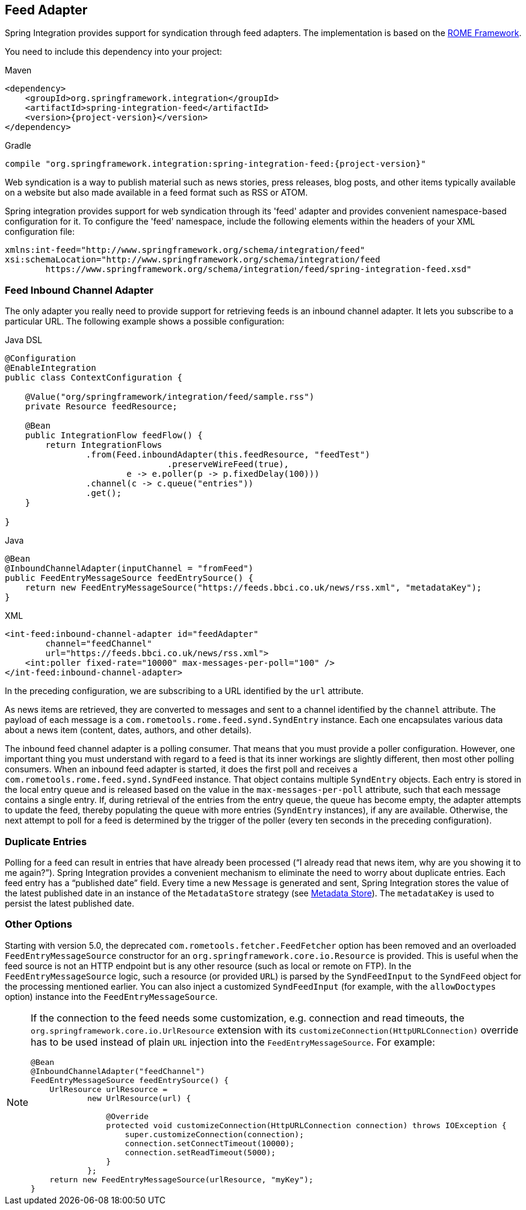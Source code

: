 [[feed]]
== Feed Adapter

Spring Integration provides support for syndication through feed adapters.
The implementation is based on the https://rometools.github.io/rome/[ROME Framework].

You need to include this dependency into your project:

====
[source, xml, subs="normal", role="primary"]
.Maven
----
<dependency>
    <groupId>org.springframework.integration</groupId>
    <artifactId>spring-integration-feed</artifactId>
    <version>{project-version}</version>
</dependency>
----

[source, groovy, subs="normal", role="secondary"]
.Gradle
----
compile "org.springframework.integration:spring-integration-feed:{project-version}"
----
====

Web syndication is a way to publish material such as news stories, press releases, blog posts, and other items typically available on a website but also made available in a feed format such as RSS or ATOM.

Spring integration provides support for web syndication through its 'feed' adapter and provides convenient namespace-based configuration for it.
To configure the 'feed' namespace, include the following elements within the headers of your XML configuration file:

====
[source,xml]
----
xmlns:int-feed="http://www.springframework.org/schema/integration/feed"
xsi:schemaLocation="http://www.springframework.org/schema/integration/feed
	https://www.springframework.org/schema/integration/feed/spring-integration-feed.xsd"
----
====

[[feed-inbound-channel-adapter]]
=== Feed Inbound Channel Adapter

The only adapter you really need to provide support for retrieving feeds is an inbound channel adapter.
It lets you subscribe to a particular URL.
The following example shows a possible configuration:

====
[source, java, role="primary"]
.Java DSL
----
@Configuration
@EnableIntegration
public class ContextConfiguration {

    @Value("org/springframework/integration/feed/sample.rss")
    private Resource feedResource;

    @Bean
    public IntegrationFlow feedFlow() {
        return IntegrationFlows
                .from(Feed.inboundAdapter(this.feedResource, "feedTest")
                                .preserveWireFeed(true),
                        e -> e.poller(p -> p.fixedDelay(100)))
                .channel(c -> c.queue("entries"))
                .get();
    }

}
----
[source, java, role="secondary"]
.Java
----
@Bean
@InboundChannelAdapter(inputChannel = "fromFeed")
public FeedEntryMessageSource feedEntrySource() {
    return new FeedEntryMessageSource("https://feeds.bbci.co.uk/news/rss.xml", "metadataKey");
}
----
[source, xml, role="secondary"]
.XML
----
<int-feed:inbound-channel-adapter id="feedAdapter"
        channel="feedChannel"
        url="https://feeds.bbci.co.uk/news/rss.xml">
    <int:poller fixed-rate="10000" max-messages-per-poll="100" />
</int-feed:inbound-channel-adapter>
----
====

In the preceding configuration, we are subscribing to a URL identified by the `url` attribute.

As news items are retrieved, they are converted to messages and sent to a channel identified by the `channel` attribute.
The payload of each message is a `com.rometools.rome.feed.synd.SyndEntry` instance.
Each one encapsulates various data about a news item (content, dates, authors, and other details).

The inbound feed channel adapter is a polling consumer.
That means that you must provide a poller configuration.
However, one important thing you must understand with regard to a feed is that its inner workings are slightly different, then most other polling consumers.
When an inbound feed adapter is started, it does the first poll and receives a `com.rometools.rome.feed.synd.SyndFeed` instance.
That object contains multiple `SyndEntry` objects.
Each entry is stored in the local entry queue and is released based on the value in the `max-messages-per-poll` attribute, such that each message contains a single entry.
If, during retrieval of the entries from the entry queue, the queue has become empty, the adapter attempts to update the feed, thereby populating the queue with more entries (`SyndEntry` instances), if any are available.
Otherwise, the next attempt to poll for a feed is determined by the trigger of the poller (every ten seconds in the preceding configuration).

=== Duplicate Entries

Polling for a feed can result in entries that have already been processed ("`I already read that news item, why are you showing it to me again?`").
Spring Integration provides a convenient mechanism to eliminate the need to worry about duplicate entries.
Each feed entry has a "`published date`" field.
Every time a new `Message` is generated and sent, Spring Integration stores the value of the latest published date in an instance of the `MetadataStore` strategy (see <<./meta-data-store.adoc#metadata-store,Metadata Store>>).
The `metadataKey` is used to persist the latest published date.

=== Other Options

Starting with version 5.0, the deprecated `com.rometools.fetcher.FeedFetcher` option has been removed and an overloaded `FeedEntryMessageSource` constructor for an `org.springframework.core.io.Resource` is provided.
This is useful when the feed source is not an HTTP endpoint but is any other resource (such as local or remote on FTP).
In the `FeedEntryMessageSource` logic, such a resource (or provided `URL`) is parsed by the `SyndFeedInput` to the `SyndFeed` object for the processing mentioned earlier.
You can also inject a customized `SyndFeedInput` (for example, with the `allowDoctypes` option) instance into the `FeedEntryMessageSource`.

[NOTE]
====
If the connection to the feed needs some customization, e.g. connection and read timeouts, the `org.springframework.core.io.UrlResource` extension with its `customizeConnection(HttpURLConnection)` override has to be used instead of plain `URL` injection into the `FeedEntryMessageSource`.
For example:

[source, java]
----
@Bean
@InboundChannelAdapter("feedChannel")
FeedEntryMessageSource feedEntrySource() {
    UrlResource urlResource =
	    new UrlResource(url) {

	        @Override
	        protected void customizeConnection(HttpURLConnection connection) throws IOException {
	            super.customizeConnection(connection);
	            connection.setConnectTimeout(10000);
	            connection.setReadTimeout(5000);
	        }
	    };
    return new FeedEntryMessageSource(urlResource, "myKey");
}
----
====